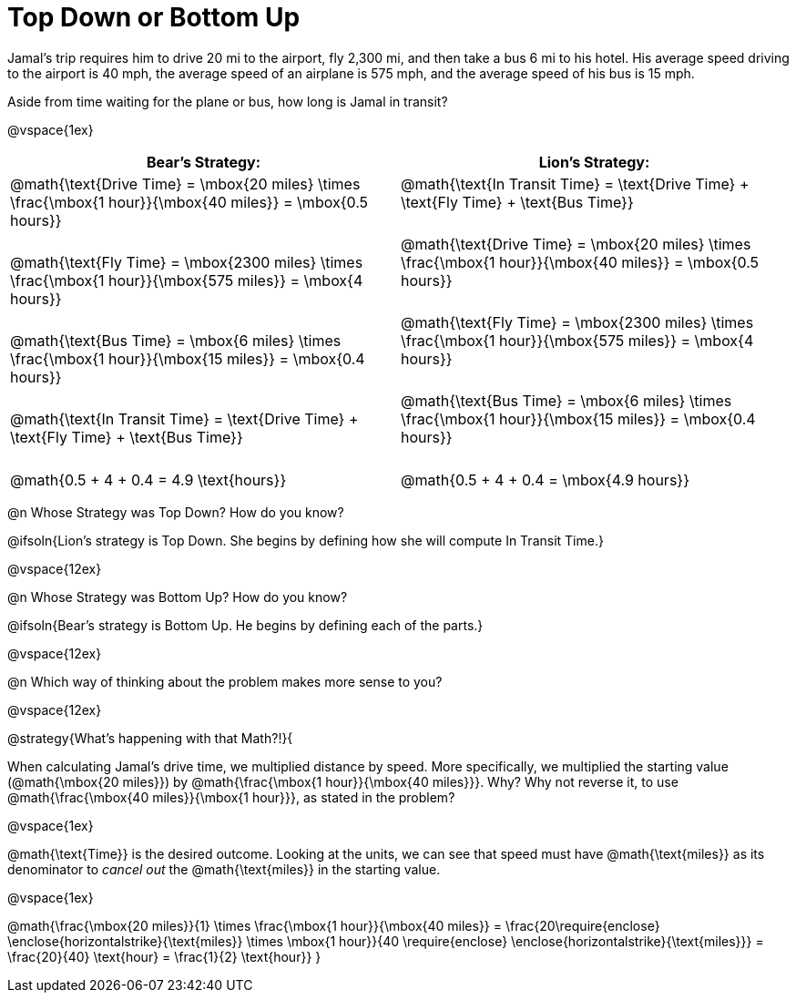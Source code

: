 = Top Down or Bottom Up

++++
<style>
td.tableblock .paragraph { margin-bottom: 3ex; }
td.tableblock .paragraph:last-child { margin-bottom: 0; }
.strategy-box { border: solid 2px black !important; }
.strategy-box .paragraph { margin: 5px 0; }
.strategy-box .MathJax {
	margin-bottom: 0;
	display: inline-block !important;
	margin: 0 !important;
}
</style>
++++

Jamal’s trip requires him to drive 20 mi to the airport, fly 2,300 mi, and then take a bus 6 mi to his hotel. His average speed driving to the airport is 40 mph, the average speed of an airplane is 575 mph, and the average speed of his bus is 15 mph.

Aside from time waiting for the plane or bus, how long is Jamal in transit?

@vspace{1ex}

[cols="2a, 2a" options="header", stripes="none"]
|===
^| *Bear's Strategy:*	^| *Lion's Strategy:*
|
@math{\text{Drive Time} = \mbox{20 miles} \times \frac{\mbox{1 hour}}{\mbox{40 miles}} = \mbox{0.5 hours}}

@math{\text{Fly Time} = \mbox{2300 miles} \times \frac{\mbox{1 hour}}{\mbox{575 miles}} = \mbox{4 hours}}

@math{\text{Bus Time} = \mbox{6 miles} \times \frac{\mbox{1 hour}}{\mbox{15 miles}} = \mbox{0.4 hours}}

@math{\text{In Transit Time} = \text{Drive Time} + \text{Fly Time} + \text{Bus Time}}

@math{0.5 + 4 + 0.4 = 4.9 \text{hours}}

|
@math{\text{In Transit Time} = \text{Drive Time} + \text{Fly Time} + \text{Bus Time}}

@math{\text{Drive Time} = \mbox{20 miles} \times \frac{\mbox{1 hour}}{\mbox{40 miles}} = \mbox{0.5 hours}}

@math{\text{Fly Time} = \mbox{2300 miles} \times \frac{\mbox{1 hour}}{\mbox{575 miles}} = \mbox{4 hours}}

@math{\text{Bus Time} = \mbox{6 miles} \times \frac{\mbox{1 hour}}{\mbox{15 miles}} = \mbox{0.4 hours}}

@math{0.5 + 4 + 0.4 = \mbox{4.9 hours}}

|===
   
@n Whose Strategy was Top Down? How do you know?

@ifsoln{Lion's strategy is Top Down. She begins by defining how she will compute In Transit Time.}

@vspace{12ex}

@n Whose Strategy was Bottom Up? How do you know?

@ifsoln{Bear's strategy is Bottom Up. He begins by defining each of the parts.}

@vspace{12ex}

@n Which way of thinking about the problem makes more sense to you?

@vspace{12ex}

@strategy{What's happening with that Math?!}{


When calculating Jamal's drive time, we multiplied distance by speed. More specifically, we multiplied the starting value (@math{\mbox{20 miles}}) by @math{\frac{\mbox{1 hour}}{\mbox{40 miles}}}. Why? Why not reverse it, to use @math{\frac{\mbox{40 miles}}{\mbox{1 hour}}}, as stated in the problem?

@vspace{1ex}

@math{\text{Time}} is the desired outcome. Looking at the units, we can see that speed must have @math{\text{miles}} as its denominator to _cancel out_ the @math{\text{miles}} in the starting value.

@vspace{1ex}

[.center]
@math{\frac{\mbox{20 miles}}{1} \times \frac{\mbox{1 hour}}{\mbox{40 miles}} = \frac{20\require{enclose} \enclose{horizontalstrike}{\text{miles}} \times \mbox{1 hour}}{40 \require{enclose} \enclose{horizontalstrike}{\text{miles}}} = \frac{20}{40} \text{hour} = \frac{1}{2} \text{hour}}
}
